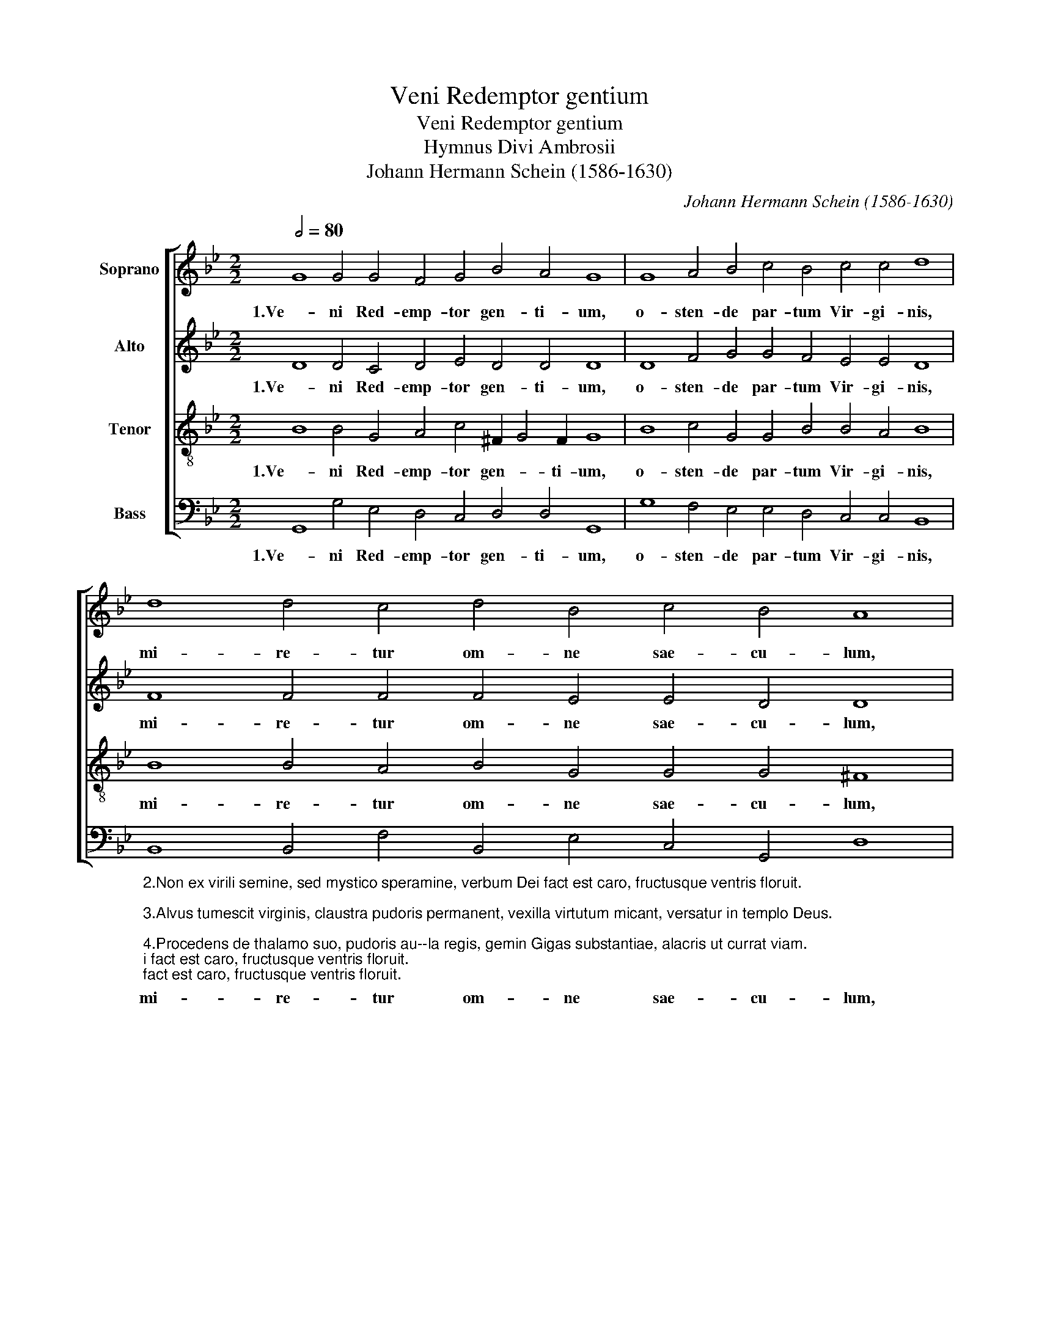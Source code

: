 X:1
T:Veni Redemptor gentium
T:Veni Redemptor gentium
T:Hymnus Divi Ambrosii
T:Johann Hermann Schein (1586-1630)
C:Johann Hermann Schein (1586-1630)
%%score [ 1 2 3 4 ]
L:1/8
Q:1/2=80
M:2/2
K:Bb
V:1 treble nm="Soprano"
V:2 treble nm="Alto"
V:3 treble-8 nm="Tenor"
V:4 bass nm="Bass"
V:1
 G8 G4 G4 F4 G4 B4 A4 G8 | G8 A4 B4 c4 B4 c4 c4 d8 | d8 d4 c4 d4 B4 c4 B4 A8 | %3
w: 1.Ve- ni Red- emp- tor gen- ti- um,|o- sten- de par- tum Vir- gi- nis,|mi- re- tur om- ne sae- cu- lum,|
 G8 ^F4 G4 B4 c4 A4 A4 G16 |] %4
w: ta- lis de- cet par- tus De- um.|
V:2
 D8 D4 C4 D4 E4 D4 D4 D8 | D8 F4 G4 G4 F4 E4 E4 D8 | F8 F4 F4 F4 E4 E4 D4 D8 | %3
w: 1.Ve- ni Red- emp- tor gen- ti- um,|o- sten- de par- tum Vir- gi- nis,|mi- re- tur om- ne sae- cu- lum,|
 D8 D4 D4 E4 E4 E4 D4 D16 |] %4
w: ta- lis de- cet par- tus De- um.|
V:3
 B8 B4 G4 A4 c4 ^F2 G4 F2 G8 | B8 c4 G4 G4 B4 B4 A4 B8 | B8 B4 A4 B4 G4 G4 G4 ^F8 | %3
w: 1.Ve- ni Red- emp- tor gen- * ti- um,|o- sten- de par- tum Vir- gi- nis,|mi- re- tur om- ne sae- cu- lum,|
 B8 A4 B4 G4 G4 G4 ^F4 G16 |] %4
w: ta- lis de- cet par- tus De- um.|
V:4
 G,,8 G,4 E,4 D,4 C,4 D,4 D,4 G,,8 | G,8 F,4 E,4 E,4 D,4 C,4 C,4 B,,8 | %2
w: 1.Ve- ni Red- emp- tor gen- ti- um,|o- sten- de par- tum Vir- gi- nis,|
"_\n2.Non ex virili semine, sed mystico speramine, verbum Dei fact est caro, fructusque ventris floruit.\n\n3.Alvus tumescit virginis, claustra pudoris permanent, vexilla virtutum micant, versatur in templo Deus.\n\n4.Procedens de thalamo suo, pudoris au--la regis, gemin Gigas substantiae, alacris ut currat viam.\n\n5.Egressus eius a Patre, regressus eius ad Patrem, excurs usque ad inferos, recursus ad sedem Dei.\n\n6.Aequalis aeterne Patri, carnis trophae' accingere, infirma nostri corporis, virtute firmans perpetim.\n\n7.Praesepe iam fulget tuum, lumenque nox spirat novum, quod nulla nox interpolet, fideque iugi luceat.\n\n8.Deo Patri sit gloria, eiusque soli Filio, cum Spirito paracleto, et nunc et in perpetuum.\n" B,,8 B,,4 F,4 B,,4 E,4 C,4 G,,4 D,8 | %3
w: mi- re- tur om- ne sae- cu- lum,|
 G,8 D,4 G,4 E,4 E,4 C,4 D,4 G,,16 |] %4
w: ta- lis de- cet par- tus De- um.|

